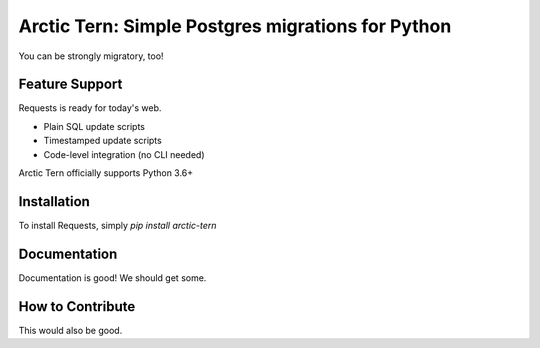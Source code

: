 Arctic Tern: Simple Postgres migrations for Python
==================================================

.. image:: https://upload.wikimedia.org/wikipedia/commons/2/29/2009_07_02_-_Arctic_tern_on_Farne_Islands_-_The_blue_rope_demarcates_the_visitors%27_path.JPG
    :target: https://en.wikipedia.org/wiki/Arctic_tern

You can be strongly migratory, too!

Feature Support
---------------

Requests is ready for today's web.

- Plain SQL update scripts
- Timestamped update scripts
- Code-level integration (no CLI needed)

Arctic Tern officially supports Python 3.6+

Installation
------------

To install Requests, simply `pip install arctic-tern`

Documentation
-------------

Documentation is good!  We should get some.


How to Contribute
-----------------

This would also be good.